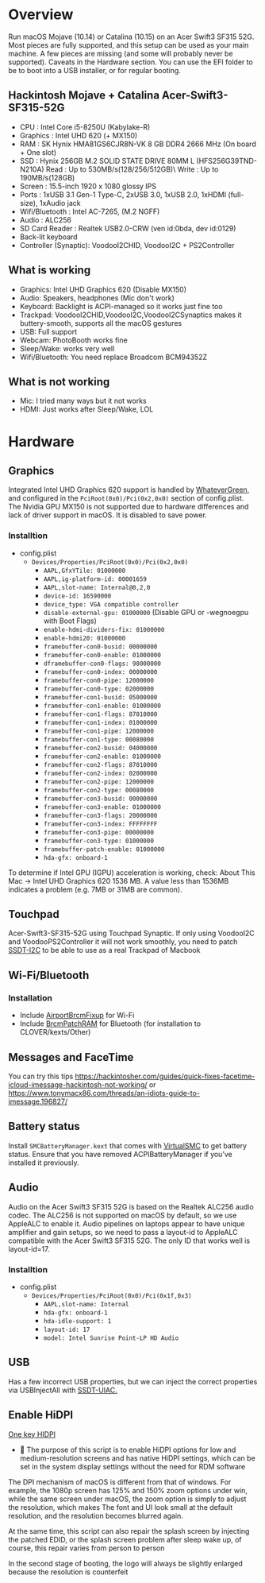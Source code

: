 #+STARTUP: indent
* Overview
Run macOS Mojave (10.14) or Catalina (10.15) on an Acer Swift3 SF315 52G.
Most pieces are fully supported, and this setup can be used as your main machine. A few pieces are missing (and some will probably never be supported). Caveats in the Hardware section.
You can use the EFI folder to be to boot into a USB installer, or for regular booting.
** Hackintosh Mojave + Catalina Acer-Swift3-SF315-52G
  - CPU : Intel Core i5-8250U (Kabylake-R)
  - Graphics : Intel UHD 620 (+ MX150)
  - RAM : SK Hynix HMA81GS6CJR8N-VK 8 GB DDR4 2666 MHz (On board + One slot)
  - SSD : Hynix 256GB M.2 SOLID STATE DRIVE 80MM L (HFS256G39TND-N210A) Read : Up to 530MB/s(128/256/512GB)\ Write : Up to 190MB/s(128GB)
  - Screen : 15.5-inch 1920 x 1080 glossy IPS
  - Ports : 1xUSB 3.1 Gen-1 Type-C, 2xUSB 3.0, 1xUSB 2.0, 1xHDMI (full-size), 1xAudio jack
  - Wifi/Bluetooth : Intel AC-7265, (M.2 NGFF)
  - Audio : ALC256
  - SD Card Reader : Realtek USB2.0-CRW (ven id:0bda, dev id:0129)
  - Back-lit keyboard
  - Controller (Synaptic): VoodooI2CHID, VoodooI2C + PS2Controller
** What is working
  - Graphics: Intel UHD Graphics 620 (Disable MX150)
  - Audio: Speakers, headphones (Mic don't work)
  - Keyboard: Backlight is ACPI-managed so it works just fine too
  - Trackpad: VoodooI2CHID,VoodooI2C,VoodooI2CSynaptics makes it buttery-smooth, supports all the macOS gestures
  - USB: Full support
  - Webcam: PhotoBooth works fine
  - Sleep/Wake: works very well
  - Wifi/Bluetooth: You need replace Broadcom BCM94352Z
** What is not working
  - Mic: I tried many ways but it not works
  - HDMI: Just works after Sleep/Wake, LOL
* Hardware
** Graphics
Integrated Intel UHD Graphics 620 support is handled by [[https://github.com/acidanthera/WhateverGreen][WhateverGreen]], and configured in the
=PciRoot(0x0)/Pci(0x2,0x0)= section of config.plist. The Nvidia GPU MX150 is not supported due to hardware differences and lack of driver support in macOS. It is disabled to save power.
*** Installtion 
- config.plist
  - =Devices/Properties/PciRoot(0x0)/Pci(0x2,0x0)=
    - =AAPL,GfxYTile: 01000000=
    - =AAPL,ig-platform-id: 00001659=
    - =AAPL,slot-name: Internal@0,2,0=
    - =device-id: 16590000=
    - =device_type: VGA compatible controller=
    - =disable-external-gpu: 01000000= (Disable GPU or -wegnoegpu with Boot Flags)
    - =enable-hdmi-dividers-fix: 01000000=
    - =enable-hdmi20: 01000000=
    - =framebuffer-con0-busid: 00000000=
    - =framebuffer-con0-enable: 01000000=
    - =dframebuffer-con0-flags: 98000000=
    - =framebuffer-con0-index: 00000000=
    - =framebuffer-con0-pipe: 12000000=
    - =framebuffer-con0-type: 02000000=
    - =framebuffer-con1-busid: 05000000=
    - =framebuffer-con1-enable: 01000000=
    - =framebuffer-con1-flags: 87010000=
    - =framebuffer-con1-index: 01000000=
    - =framebuffer-con1-pipe: 12000000=
    - =framebuffer-con1-type: 00080000=
    - =framebuffer-con2-busid: 04000000=
    - =framebuffer-con2-enable: 01000000=
    - =framebuffer-con2-flags: 87010000=
    - =framebuffer-con2-index: 02000000=
    - =framebuffer-con2-pipe: 12000000=
    - =framebuffer-con2-type: 00080000=
    - =framebuffer-con3-busid: 00000000=
    - =framebuffer-con3-enable: 01000000=
    - =framebuffer-con3-flags: 20000000=
    - =framebuffer-con3-index: FFFFFFFF=
    - =framebuffer-con3-pipe: 00000000=
    - =framebuffer-con3-type: 01000000=
    - =framebuffer-patch-enable: 01000000=
    - =hda-gfx: onboard-1=
To determine if Intel GPU (IGPU) acceleration is working, check: About This Mac -> Intel UHD Graphics 620
1536 MB. A value less than 1536MB indicates a problem (e.g. 7MB or 31MB are common).
** Touchpad
Acer-Swift3-SF315-52G using Touchpad Synaptic. If only using VoodooI2C and VoodooPS2Controller it will not work smoothly, you need to patch [[https://github.com/linhnguyengas/Hackintosh-Acer-Swift3-SF315-52G/blob/master/Patch%20I2C/SSDT-I2C.dsl][SSDT-I2C]] to be able to use as a real Trackpad of Macbook 
** Wi-Fi/Bluetooth
*** Installation
- Include [[https://github.com/acidanthera/AirportBrcmFixup][AirportBrcmFixup]] for Wi-Fi
- Include [[https://github.com/acidanthera/BrcmPatchRAM/releases][BrcmPatchRAM]] for Bluetooth (for installation to CLOVER/kexts/Other)
** Messages and FaceTime
You can try this tips https://hackintosher.com/guides/quick-fixes-facetime-icloud-imessage-hackintosh-not-working/ or https://www.tonymacx86.com/threads/an-idiots-guide-to-imessage.196827/
** Battery status
Install =SMCBatteryManager.kext= that comes with [[https://github.com/acidanthera/virtualsmc/releases][VirtualSMC]] to get battery status. Ensure that you have removed ACPIBatteryManager if you’ve installed it previously.
** Audio 
Audio on the Acer Swift3 SF315 52G is based on the Realtek ALC256 audio codec. The ALC256 is not supported on macOS by default, so we use AppleALC to enable it. Audio pipelines on laptops appear to have unique amplifier and gain setups, so we need to pass a layout-id to AppleALC compatible with the Acer Swift3 SF315 52G. The only ID that works well is layout-id=17.
*** Installtion 
- config.plist
  - =Devices/Properties/PciRoot(0x0)/Pci(0x1f,0x3)=
    - =AAPL,slot-name: Internal=
    - =hda-gfx: onboard-1=
    - =hda-idle-support: 1=
    - =layout-id: 17=
    - =model: Intel Sunrise Point-LP HD Audio=
** USB
Has a few incorrect USB properties, but we can inject the correct properties via USBInjectAll with [[https://github.com/RehabMan/OS-X-USB-Inject-All/blob/master/SSDT-UIAC.dsl][SSDT-UIAC.]]
** Enable HiDPI
[[https://github.com/xzhih/one-key-hidpi][One key HIDPI]]
-  The purpose of this script is to enable HiDPI options for low and medium-resolution screens and has native HiDPI settings, which can be set in the system display settings without the need for RDM software

The DPI mechanism of macOS is different from that of windows. For example, the 1080p screen has 125% and 150% zoom options under win, while the same screen under macOS, the zoom option is simply to adjust the resolution, which makes The font and UI look small at the default resolution, and the resolution becomes blurred again.

At the same time, this script can also repair the splash screen by injecting the patched EDID, or the splash screen problem after sleep wake up, of course, this repair varies from person to person

In the second stage of booting, the logo will always be slightly enlarged because the resolution is counterfeit
